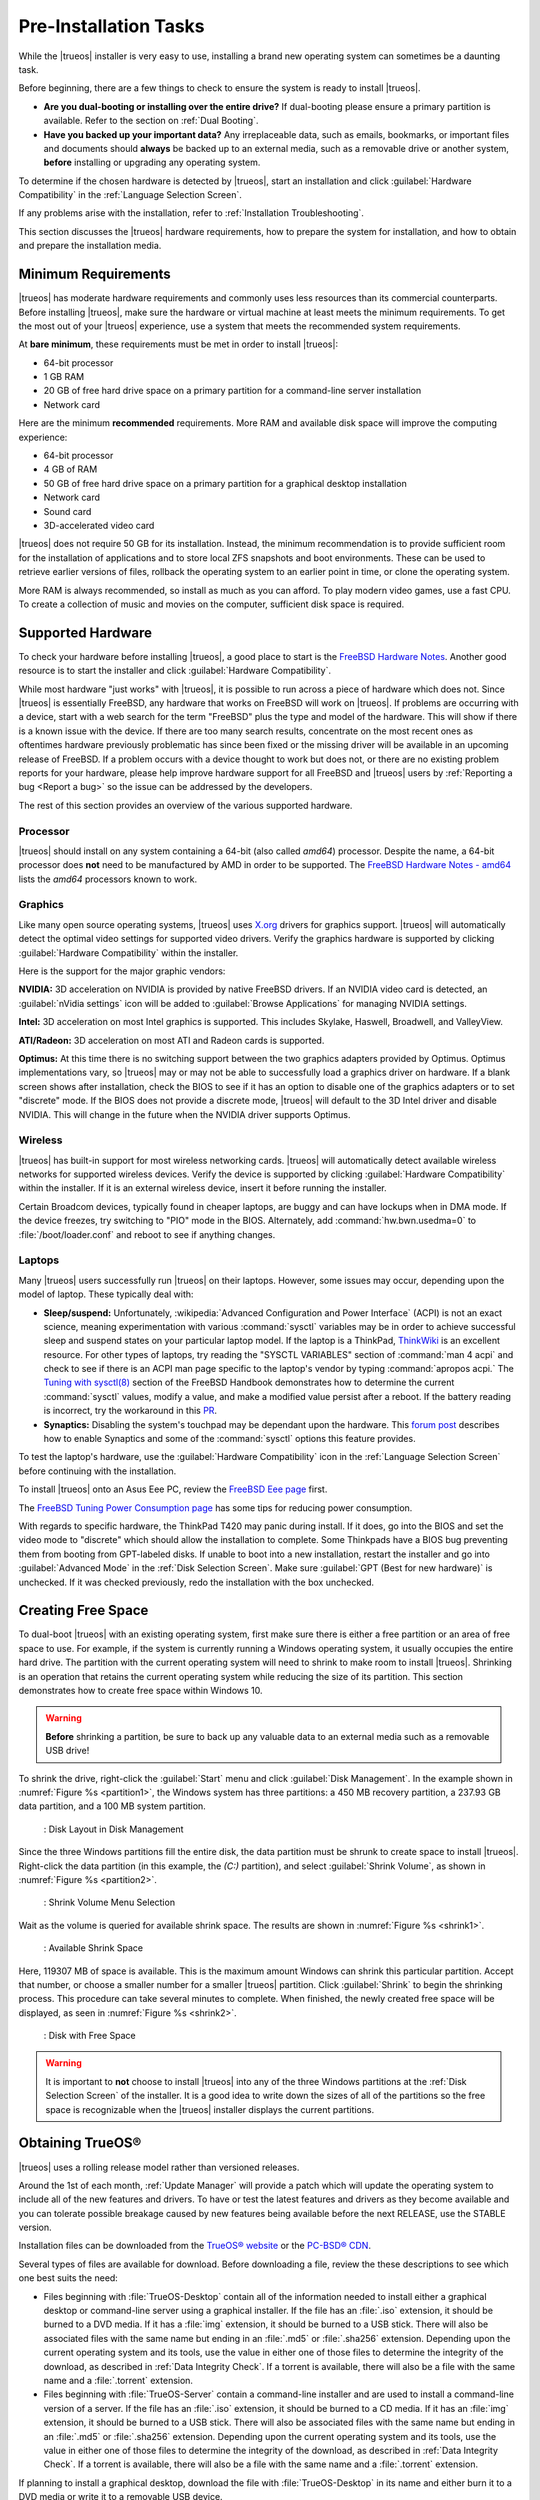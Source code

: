 Pre-Installation Tasks
**********************

While the |trueos| installer is very easy to use, installing a brand new
operating system can sometimes be a daunting task.

Before beginning, there are a few things to check to ensure the system
is ready to install |trueos|.

* **Are you dual-booting or installing over the entire drive?** If
  dual-booting please ensure a primary partition is available. Refer to
  the section on :ref:`Dual Booting`.

* **Have you backed up your important data?** Any irreplaceable data,
  such as emails, bookmarks, or important files and documents should
  **always** be backed up to an external media, such as a removable
  drive or another system, **before** installing or upgrading any
  operating system.

To determine if the chosen hardware is detected by |trueos|, start an
installation and click :guilabel:`Hardware Compatibility` in the
:ref:`Language Selection Screen`.

If any problems arise with the installation, refer to
:ref:`Installation Troubleshooting`.

This section discusses the |trueos| hardware requirements, how to
prepare the system for installation, and how to obtain and prepare the
installation media.

.. index:: hardware
.. _Minimum Requirements:

Minimum Requirements
====================

|trueos| has moderate hardware requirements and commonly uses less
resources than its commercial counterparts. Before installing |trueos|,
make sure the hardware or virtual machine at least meets the minimum
requirements. To get the most out of your |trueos| experience, use a
system that meets the recommended system requirements.

At **bare minimum**, these requirements must be met in order to install
|trueos|:

* 64-bit processor

* 1 GB RAM

* 20 GB of free hard drive space on a primary partition for a
  command-line server installation

* Network card

Here are the minimum **recommended** requirements. More RAM and
available disk space will improve the computing experience:

* 64-bit processor

* 4 GB of RAM

* 50 GB of free hard drive space on a primary partition for a graphical
  desktop installation

* Network card

* Sound card

* 3D-accelerated video card

|trueos| does not require 50 GB for its installation. Instead, the
minimum recommendation is to provide sufficient room for the
installation of applications and to store local ZFS snapshots and boot
environments. These can be used to retrieve earlier versions of files,
rollback the operating system to an earlier point in time, or clone
the operating system.

More RAM is always recommended, so install as much as you can afford.
To play modern video games, use a fast CPU. To create a collection of
music and movies on the computer, sufficient disk space is required.

.. index:: hardware
.. _Supported Hardware:

Supported Hardware
==================

To check your hardware before installing |trueos|, a good place to start
is the
`FreeBSD Hardware Notes <https://www.freebsd.org/releases/11.0R/hardware.html>`_.
Another good resource is to start the installer and click
:guilabel:`Hardware Compatibility`.

While most hardware "just works" with |trueos|, it is possible to run
across a piece of hardware which does not. Since |trueos| is essentially
FreeBSD, any hardware that works on FreeBSD will work on |trueos|. If
problems are occurring with a device, start with a web search for the
term "FreeBSD" plus the type and model of the hardware. This will show
if there is a known issue with the device. If there are too many search
results, concentrate on the most recent ones as oftentimes hardware
previously problematic has since been fixed or the missing driver
will be available in an upcoming release of FreeBSD. If a problem occurs
with a device thought to work but does not, or there are no existing
problem reports for your hardware, please help improve hardware support
for all FreeBSD and |trueos| users by
:ref:`Reporting a bug <Report a bug>` so the issue can be addressed by
the developers.

The rest of this section provides an overview of the various
supported hardware.

Processor
---------

|trueos| should install on any system containing a 64-bit (also called
*amd64*) processor. Despite the name, a 64-bit processor does **not**
need to be manufactured by AMD in order to be supported. The
`FreeBSD Hardware Notes - amd64 <https://www.freebsd.org/releases/11.0R/hardware.html#proc-amd64>`_
lists the *amd64* processors known to work.

Graphics
--------

Like many open source operating systems, |trueos| uses
`X.org <https://www.x.org/wiki/>`_ drivers for graphics support.
|trueos| will automatically detect the optimal video settings for
supported video drivers. Verify the graphics hardware is supported by
clicking :guilabel:`Hardware Compatibility` within the installer.

Here is the support for the major graphic vendors:

**NVIDIA:** 3D acceleration on NVIDIA is provided by native FreeBSD
drivers. If an NVIDIA video card is detected, an
:guilabel:`nVidia settings` icon will be added to
:guilabel:`Browse Applications` for managing NVIDIA settings.

**Intel:** 3D acceleration on most Intel graphics is supported. This
includes Skylake, Haswell, Broadwell, and ValleyView.

**ATI/Radeon:** 3D acceleration on most ATI and Radeon cards is
supported.

**Optimus:** At this time there is no switching support between the two
graphics adapters provided by Optimus. Optimus implementations vary, so
|trueos| may or may not be able to successfully load a graphics driver
on hardware. If a blank screen shows after installation, check the BIOS
to see if it has an option to disable one of the graphics adapters
or to set "discrete" mode. If the BIOS does not provide a discrete mode,
|trueos| will default to the 3D Intel driver and disable NVIDIA. This
will change in the future when the NVIDIA driver supports Optimus.

Wireless
--------

|trueos| has built-in support for most wireless networking cards.
|trueos| will automatically detect available wireless networks for
supported wireless devices. Verify the device is supported by clicking
:guilabel:`Hardware Compatibility` within the installer. If it is an
external wireless device, insert it before running the installer.

Certain Broadcom devices, typically found in cheaper laptops, are buggy
and can have lockups when in DMA mode. If the device freezes, try
switching to "PIO" mode in the BIOS. Alternately, add
:command:`hw.bwn.usedma=0` to :file:`/boot/loader.conf` and reboot to
see if anything changes.

.. index:: laptops
.. _Laptops:

Laptops
-------

Many |trueos| users successfully run |trueos| on their laptops. However,
some issues may occur, depending upon the model of laptop. These
typically deal with:

* **Sleep/suspend:** Unfortunately,
  :wikipedia:`Advanced Configuration and Power Interface` (ACPI) is not
  an exact science, meaning experimentation with various
  :command:`sysctl` variables may be in order to achieve successful
  sleep and suspend states on your particular laptop model. If the
  laptop is a ThinkPad,
  `ThinkWiki <http://www.thinkwiki.org/wiki/ThinkWiki>`_ is an
  excellent resource. For other types of laptops, try reading the
  "SYSCTL VARIABLES" section of :command:`man 4 acpi` and check to see
  if there is an ACPI man page specific to the laptop's vendor by typing
  :command:`apropos acpi.` The
  `Tuning with sysctl(8) <http://www.freebsd.org/doc/en/books/handbook/configtuning-sysctl.html>`_
  section of the FreeBSD Handbook demonstrates how to determine the
  current :command:`sysctl` values, modify a value, and make a modified
  value persist after a reboot. If the battery reading is incorrect, try
  the workaround in this
  `PR <https://bugs.freebsd.org/bugzilla/show_bug.cgi?id=160838>`_.

* **Synaptics:** Disabling the system's touchpad may be dependant upon
  the hardware. This
  `forum post <https://forums.freebsd.org/threads/17370/#post-100670>`_
  describes how to enable Synaptics and some of the :command:`sysctl`
  options this feature provides.

To test the laptop's hardware, use the
:guilabel:`Hardware Compatibility` icon in the
:ref:`Language Selection Screen` before continuing with the
installation.

To install |trueos| onto an Asus Eee PC, review the
`FreeBSD Eee page <https://wiki.FreeBSD.org/AsusEee>`_ first.

The 
`FreeBSD Tuning Power Consumption page <https://wiki.FreeBSD.org/TuningPowerConsumption>`_
has some tips for reducing power consumption.

.. index:: thinkpad

With regards to specific hardware, the ThinkPad T420 may panic during
install. If it does, go into the BIOS and set the video mode to
"discrete" which should allow the installation to complete. Some
Thinkpads have a BIOS bug preventing them from booting from
GPT-labeled disks. If unable to boot into a new installation, restart
the installer and go into :guilabel:`Advanced Mode` in the
:ref:`Disk Selection Screen`. Make sure
:guilabel:`GPT (Best for new hardware)` is unchecked. If it was
checked previously, redo the installation with the box unchecked.

.. index:: partition
.. _Creating Free Space:

Creating Free Space
===================

To dual-boot |trueos| with an existing operating system, first make sure
there is either a free partition or an area of free space to use. For
example, if the system is currently running a Windows operating system,
it usually occupies the entire hard drive. The partition with the
current operating system will need to shrink to make room to install
|trueos|. Shrinking is an operation that retains the current operating
system while reducing the size of its partition. This section
demonstrates how to create free space within Windows 10.

.. warning:: **Before** shrinking a partition, be sure to back up
   any valuable data to an external media such as a removable USB drive!

To shrink the drive, right-click the :guilabel:`Start` menu and click
:guilabel:`Disk Management`. In the example shown in
:numref:`Figure %s <partition1>`, the Windows system has three
partitions: a 450 MB recovery partition, a 237.93 GB data partition,
and a 100 MB system partition.

.. _partition1:

.. figure:: images/partition1.png

   : Disk Layout in Disk Management

Since the three Windows partitions fill the entire disk, the data
partition must be shrunk to create space to install |trueos|.
Right-click the data partition (in this example, the *(C:)* partition),
and select :guilabel:`Shrink Volume`, as shown in
:numref:`Figure %s <partition2>`.

.. _partition2:

.. figure:: images/partition2.png

   : Shrink Volume Menu Selection

Wait as the volume is queried for available shrink space. The results
are shown in :numref:`Figure %s <shrink1>`.

.. _shrink1:

.. figure:: images/shrink1.png

   : Available Shrink Space

Here, 119307 MB of space is available. This is the maximum amount
Windows can shrink this particular partition. Accept that number, or
choose a smaller number for a smaller |trueos| partition.  Click
:guilabel:`Shrink` to begin the shrinking process.  This procedure can
take several minutes to complete. When finished, the newly created free
space will be displayed, as seen in :numref:`Figure %s <shrink2>`.

.. _shrink2:

.. figure:: images/shrink2.png

   : Disk with Free Space

.. warning:: It is important to **not** choose to install |trueos| into
   any of the three Windows partitions at the
   :ref:`Disk Selection Screen` of the installer. It is a good idea to
   write down the sizes of all of the partitions so the free space is
   recognizable when the |trueos| installer displays the current
   partitions.

.. _Obtaining TrueOS®:

Obtaining TrueOS®
=================

|trueos| uses a rolling release model rather than versioned releases.

Around the 1st of each month, :ref:`Update Manager` will provide a
patch which will update the operating system to include all of the new
features and drivers. To have or test the latest features and drivers
as they become available and you can tolerate possible breakage caused
by new features being available before the next RELEASE, use the STABLE
version.

Installation files can be downloaded from the
`TrueOS® website <https://www.trueos.org/downloads/>`_ or the
`PC-BSD® CDN <http://iso.cdn.pcbsd.org/>`_.

Several types of files are available for download. Before downloading
a file, review the these descriptions to see which one best suits
the need:

* Files beginning with :file:`TrueOS-Desktop` contain all of the
  information needed to install either a graphical desktop or
  command-line server using a graphical installer. If the file has an
  :file:`.iso` extension, it should be burned to a DVD media. If it
  has a :file:`img` extension, it should be burned to a USB stick.
  There will also be associated files with the same name but ending in
  an :file:`.md5` or :file:`.sha256` extension. Depending upon the
  current operating system and its tools, use the value in either one
  of those files to determine the integrity of the download, as
  described in :ref:`Data Integrity Check`. If a torrent is available,
  there will also be a file with the same name and a :file:`.torrent`
  extension.

* Files beginning with :file:`TrueOS-Server` contain a command-line
  installer and are used to install a command-line version of a
  server. If the file has an :file:`.iso`  extension, it should be
  burned to a CD media. If it has an :file:`img` extension, it should
  be burned to a USB stick. There will also be associated files with
  the same name but ending in an :file:`.md5` or :file:`.sha256`
  extension. Depending upon the current operating system and its tools,
  use the value in either one of those files to determine the integrity
  of the download, as described in :ref:`Data Integrity Check`. If a
  torrent is available, there will also be a file with the same name and
  a :file:`.torrent` extension.

If planning to install a graphical desktop, download the file with
:file:`TrueOS-Desktop` in its name and either burn it to a DVD media
or write it to a removable USB device.

If installing a command-line only server is preferred, either download
a file beginning with :file:`TrueOS-Desktop` (to use the graphical
installer) or :file:`TrueOS-Server` (to use the command-line installer).
The :file:`TrueOS-Server` files are smaller and can fit on CD.

Refer to :ref:`Burning the Installation Media` for instructions on how
to burn the downloaded file to bootable media.

Members of the |trueos| project attend many IT conferences across the
globe and give out |trueos| DVDs at the FreeBSD booth. Visiting a
FreeBSD booth is an excellent way to meet other |trueos| and FreeBSD
users and get any questions answered. Check the
`TrueOS® Blog <https://www.trueos.org/blog/>`_ to see if any events
are happening near you. If organizing a |trueos| booth, contact us
`on Gitter <https://gitter.im/trueos/Lobby>`_ to arrange for DVDs.

.. index:: checksum
.. _Data Integrity Check:

Data Integrity Check
--------------------

After downloading the desired file, it is a good idea to check the file
is exactly the same as the one on the |trueos| download server. While
downloading, a portion of the file may get damaged or lost, making the
installation file unusable. Each |trueos| installation file has an
associated MD5 and SHA256 checksum. If a checksum of the file downloaded
matches, the download was successful. If a checksum does not match, try
downloading the file again. In order to verify a checksum, use a
checksum verification utility.

.. note:: Only one of the checksums needs to be verified. The
   `PC-BSD® website <http://www.pcbsd.org/download/>`_  lists the
   SHA256 while the `PC-BSD® CDN <http://iso.cdn.pcbsd.org/>`_ lists
   both the :file:`.md5` and the :file:`.sha256` checksum files. This
   section demonstrates how to verify an SHA256 checksum.

If currently using a Windows system, download and install a utility
such as
`Raymond's MD5 & SHA Checksum Utility <http://download.cnet.com/MD5-SHA-Checksum-Utility/3000-2092_4-10911445.html>`_.
This utility can be used to simultaneously check the MD5, SHA-1,
SHA-256, and SHA-512 checksums of any file. Once installed, launch the
program and use :guilabel:`Browse`, shown in
:numref:`Figure %s <fastsum1>`, to browse to the location of the
downloaded file.

.. _fastsum1:

.. figure:: images/checksum.png

   : Checksum Verification

Once the file is selected, click :guilabel:`Open` to calculate the
checksums. It may take a minute or so, depending upon the size of the
downloaded file.

On Linux and BSD systems, use the built-in :command:`md5` or
:command:`md5sum` command line tool to check the MD5 checksum. In this
example, the file is located in the :file:`Downloads` directory. Using
command
:command:`md5 Downloads/TrueOS-Desktop-2016-08-11-x64-DVD.iso.md5`,
substitute the name and location of the downloaded file.

.. index:: burn
.. _Burning the Installation Media:

Burning the Installation Media
==============================

Once the installation file is downloaded and its checksum verified,
burn it to a media. Which media depends upon the file downloaded:

* Files beginning with :file:`TrueOS-Desktop` and ending with
  :file:`.iso` must be burned to a DVD.

* Files beginning with :file:`TrueOS-Server` and ending with
  :file:`.iso` should be burned to a CD.

* Files ending in :file:`img` must be burned to a USB stick.

To burn to a CD or DVD, use either a burning utility packaged with the
operating system on the system with the burner or a separate burning
application. :numref:`Table %s <burn utils>` lists some freely available
burning utilities.

.. _burn utils:

.. table:: Free Burning Utilities

   +-----------------------+------------------------------------------------------------------------------------------------+
   | **Operating System**  | **Utility**                                                                                    |
   +=======================+================================================================================================+
   | Windows               | `InfraRecorder utility <http://infrarecorder.org/>`_                                           |
   +-----------------------+------------------------------------------------------------------------------------------------+
   | Windows               | `Disk Burner <http://windows.microsoft.com/en-US/windows7/Burn-a-CD-or-DVD-from-an-ISO-file>`_ |
   +-----------------------+------------------------------------------------------------------------------------------------+
   | Linux or \*BSD        | `K3B <https://www.kde.org/applications/multimedia/k3b/>`_                                      |
   +-----------------------+------------------------------------------------------------------------------------------------+
   | Linux or \*BSD        | `Brasero <https://wiki.gnome.org/Apps/Brasero>`_                                               |
   +-----------------------+------------------------------------------------------------------------------------------------+
   | FreeBSD/PC-BSD/TrueOS | `growisofs <https://www.freebsd.org/doc/en_US.ISO8859-1/books/handbook/creating-dvds.html>`_   |
   +-----------------------+------------------------------------------------------------------------------------------------+
   | Mac OS X              | `Disk Utility <https://support.apple.com/kb/PH20577?locale=en_US>`_                            |
   +-----------------------+------------------------------------------------------------------------------------------------+

.. index:: burn
.. _Writing to a USB Device:

Writing to a USB Device
-----------------------

There are a few requirements to write the :file:`img` file to a USB
device:

* A utility capable of writing the image to a USB media; the available
  utilities will depend upon the installed operating system.

* A USB thumb drive or hard drive large enough to hold the image.

.. warning:: If there is a card reader on the system or the USB drive is
   connected using a USB dongle, device enumeration may be affected. For
   example, with the USB card reader dongle as the destination, the
   device name could be :file:`/dev/da1` instead of :file:`/dev/da0`.

To write the :file:`.img` file to a flash card or removable USB drive on
a BSD or Linux system, use the :command:`dd` command line utility. On a
FreeBSD system, the superuser can use this command to write the file to
the first plugged in USB device:

.. code-block:: none

 dd if=TrueOS-Desktop-2016-08-11-x64.img of=/dev/da0 bs=1M
 1415+1 records in
 1415+1 records out
 1483990016 bytes transferred in 238.552250 secs (6220818 bytes/sec)

When using the :command:`dd` command:

* **if=** refers to the input file to be written.

* **of=** refers to the output file (the device name of the flash card
  or removable USB drive); increment the number in the name if it is not
  the first USB device.

* **bs=** refers to the block size.

.. note:: On Linux, type :command:`mount` with the USB stick inserted to
   see two or more device nodes corresponding to the USB stick. For
   example, :file:`/dev/sdc` and :file:`/dev/sdc1`, where
   :file:`/dev/sdc1` corresponds to the primary partition of the USB
   stick. Before using the :command:`dd` command, ensure the USB stick
   is first unmounted. Then, remember to use :file:`/dev/sdc` (the
   device node without the number) as the option for the output file
   **of=**. Once the :command:`dd` completes, the USB stick may not be
   mountable on Linux as Linux has very limited support for UFS, the BSD
   filesystem created on the USB stick.

To burn the image file on a Windows system, use
`win32-image-writer <https://sourceforge.net/projects/win32diskimager/>`_.
When downloading **win32-image-writer**, download the latest version
ending in :file:`-binary.zip` and use a utility such as Windows Explorer
or 7zip to unzip the executable.

Launch :command:`win32-image-writer.exe` to start the Win32 Disk Imager
utility, shown in :numref:`Figure %s <writer1>`. Use :guilabel:`browse`
to browse to the location of the :file:`.iso` file. Insert a USB thumb
drive and select its drive letter (in this example, drive **D**). Click
:guilabel:`Write` and the image will be written to the USB thumb drive.

.. _writer1:

.. figure:: images/writer1.png

   : Write an Image using Win32 Disk Imager

To burn the :file:`.iso` file on Mac OS X, insert a USB stick and open
Terminal. Run :command:`diskutil list` to discover the device name of
the USB disk, unmount the USB disk, then use :command:`dd` to write the
image to the raw disk (:file:`rdisk`). In this example, an 8 GB USB
stick has a device name of :file:`/dev/disk1` and a raw device name of
:file:`/dev/rdisk1`:

.. code-block:: none

 diskutil list 
 /dev/disk0
 #: TYPE NAME SIZE IDENTIFIER
 0: GUID_partition_scheme *500.1 GB disk0
 1: EFI 209.7 MB disk0s1
 2: Apple_HFS Macintosh HD 499.2 GB disk0s2
 3: Apple_Boot Recovery HD 650.0 MB disk0s3 
 /dev/disk1
 #: TYPE NAME SIZE IDENTIFIER
 0: FDisk_partition_scheme *8.0 GB disk1
 1: DOS_FAT_32 UNTITLED 8.0 GB disk1s1

 diskutil unmountDisk /dev/disk1
 Unmount of all volumes on disk1 was successful

 sudo dd if=/Users/dru/Downloads/TrueOS-Desktop-2016-08-11-x64.img of=/dev/rdisk1 bs=4m
 Password:
 1415+1 records in
 1415+1 records out
 1483990016 bytes transferred in 238.552250 secs (6220818 bytes/sec)

.. index:: virtualization
.. _Virtualization:

Virtualization
==============

A virtualized environment allows to test drive an operating system
without overwriting the current operating system. This is an excellent
way to practice installation, determine whether the hardware is
supported, or to try multiple versions of different operating systems.
Virtualization software effectively creates windows (known as virtual
machines) to install and use an operating system. The only limitation to
virtualization is the hardware as each virtual machine uses CPU and RAM.
Depending upon the amount of CPU and RAM in the computer, the installed
operating system using virtualization software may run slowly. If the
computer slows down, try closing other applications running on the
computer to free up some RAM.

To run virtualization software on a |trueos| system, search for
*virtualbox* within :ref:`AppCafe®` and install the
`VirtualBox <https://www.virtualbox.org/>`_ open source virtualization
program and the
`VirtualBox Guest Additions <http://www.virtualbox.org/manual/ch04.html>`_.
The guest additions add mouse pointer integration, shared folders
between the host and guest, better video support, and a shared
clipboard.

.. note:: The first time running VirtualBox on a |trueos| system, a
   background script will automatically give the user account the
   permissions required to run this application. This might break any
   existing shortcuts to VirtualBox. To fix the shortcut, logout and
   in again.

If the computer is running another operating system, download the
binary for the specific operating system from the
`VirtualBox Downloads page <https://www.virtualbox.org/wiki/Downloads>`_.
VirtualBox runs on Windows, Linux, Macintosh, and OpenSolaris. It
supports a large number of virtual machine installable operating
systems.

This section describes how to prepare VirtualBox for an installation of
|trueos| using an :file:`.iso` file.

.. index:: virtualization
.. _Creating a Virtual Machine for an ISO File:

Creating a Virtual Machine for an ISO File
------------------------------------------

Once the |trueos| ISO is downloaded and VirtualBox installed on the
current system, create a virtual machine and use the ISO to install
|trueos| into the virtual machine. The virtual machine must meet several
minimum requirements and this section will demonstrate how to configure
these:

* 1024 MB base memory size.

* A virtual disk **at least 20 GB in size** for a server installation or
  **at least 50 GB in size** for a desktop installation.

* A bridged adapter.

To create the virtual machine, start VirtualBox to see the screen shown
in :numref:`Figure %s <vbox1>`.

.. _vbox1:

.. figure:: images/vbox1.png

   : VirtualBox Menu

Click :guilabel:`New` to start the new virtual machine wizard and
display the screen in :numref:`Figure %s <vbox2>`.

.. _vbox2:

.. figure:: images/vbox2.png

   : Create Virtual Machine - Name, Type, and Version

Enter a name for the virtual machine; it can be anything which makes
sense to you. Click the :guilabel:`Operating System` drop-down menu and
select :guilabel:`BSD`. In the :guilabel:`Version` drop-down menu,
select :guilabel:`FreeBSD (64 bit)`. Click :guilabel:`Next` to see the
screen in :numref:`Figure %s <vbox3>`.

.. _vbox3:

.. figure:: images/vbox3.png

   : Virtual Machine Reserved Memory

The base memory size must be changed to **at least 1024 MB.** If the
system has a lot of RAM, use more. Any number within the green area is
considered a safe value by VirtualBox, meaning it should not slow down
the computer too much. When finished, click :guilabel:`Next` to see the
screen in :numref:`Figure %s <vbox4>`.

.. _vbox4:

.. figure:: images/vbox4.png

   : Virtual Hard Drive - New or Existing

This screen is used to create the virtual hard drive, or the amount of
disk space available to the virtual machine. If this is your first
virtual machine, keep the default of
:guilabel:`Create a virtual hard drive now` and click
:guilabel:`Create` to go to the screen shown in
:numref:`Figure %s <vbox5>`. If you have created a virtual machine in
the past and wish to reuse its disk space, select
:guilabel:`Use an existing virtual hard drive file` from the drop-down
menu. Create as many virtual machines as desired. However, if the
computer is getting low on disk space, consider reusing existing virtual
hard drives to prevent the physical hard drive from being used up by old
virtual machines.

.. _vbox5:

.. figure:: images/vbox5.png

   : Hard Drive Type

Select :guilabel:`VDI` and click :guilabel:`Next` to see the screen in
:numref:`Figure %s <vbox6>`.

.. _vbox6:

.. figure:: images/vbox6.png

   : Storage Type

Now choose whether to have :guilabel:`Dynamically allocated` or
:guilabel:`Fixed size` storage. The first option uses disk space as
needed until it reaches the maximum size set in the next screen. The
second option creates a disk the same size as that specified amount of
disk space, whether it is used or not. Choose the first option if disk
space is a concern; otherwise choose the second option as it allows
VirtualBox to run slightly faster. Once :guilabel:`Next` is selected,
the screen in :numref:`Figure %s <vbox7>` will display.

.. _vbox7:

.. figure:: images/vbox7.png

   : Virtual Disk - File Name and Size

This screen is used to set the size (or upper limit) of the virtual
machine. If planning to install |trueos| into the virtual machine,
**increase the size to at least 20 GB** or an error will display during
the |trueos| installation. If planning to install KDE, GNOME, multiple
desktop managers, or applications within the virtual machine, choose at
least 50 GB. Whatever size is set, be sure the computer has enough free
disk space to support it. Use the :guilabel:`folder` icon to browse to
a directory on disk with sufficient space to hold the virtual machine.

Once the selections are made, press :guilabel:`Create` to finish using
the wizard. The virtual machine will now show up in the left box, as
seen in the example in :numref:`Figure %s <vbox8>`.

.. _vbox8:

.. figure:: images/vbox8.png

   : New Virtual Machine "Test"

In order to use the network card, configure bridging on the virtual
machine. To do this, go to :menuselection:`Settings --> Network`. In
the :guilabel:`Attached to` drop-down menu select
:guilabel:`Bridged Adapter`, then select
the name of the physical interface from the :guilabel:`Name` drop-down
menu. In the example shown in :numref:`Figure %s <vbox9>`, the Intel
Pro/1000 Ethernet card is attached to the network and has a device name
of :file:`re0`.

.. _vbox9:

.. figure:: images/vbox9.png

   : VirtualBox Bridged Adapter Configuration

Before starting the virtual machine, configure it to use the
installation media. Click the :guilabel:`Storage` hyperlink in the right
frame to access the storage screen seen in :numref:`Figure %s <vbox10>`.

.. _vbox10:

.. figure:: images/vbox10.png

   : Virtual Machine Storage Settings

Double-click the word :guilabel:`Empty`, which represents the DVD
reader. To access the |trueos| installer from the DVD reader,
double-check the :guilabel:`Slot` is pointing to the correct location
(e.g. :guilabel:`IDE Secondary Master`) and use the drop-down menu to
change it if the location is incorrect.

If using an ISO stored on the hard disk is preferred, click the
:guilabel:`DVD` icon then :guilabel:`Choose a virtual CD/DVD disk file`
to open a browser menu to navigate to the location of the ISO. Highlight
the desired ISO and click :guilabel:`Open`. The name of the ISO will now
appear in the :guilabel:`Storage Tree` section.

|trueos| is now ready to be installed into the virtual machine.
Highlight the virtual machine and click on the green :guilabel:`Start`
icon. A window will open indicating the virtual machine is starting. If
a DVD is inserted, it should audibly spin and the machine will start to
boot into the installation program. If it does not or if using an ISO
stored on the hard disk, press :kbd:`F12` to select the boot device
when the message to do so appears, then press :kbd:`c` to boot from
CD-ROM. Proceed through the installation as described in
:ref:`Installing TrueOS®`.